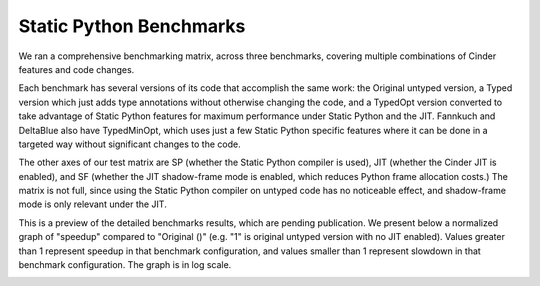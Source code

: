 Static Python Benchmarks
========================

We ran a comprehensive benchmarking matrix, across three benchmarks,
covering multiple combinations of Cinder features and code changes.

Each benchmark has several versions of its code that accomplish the same work:
the Original untyped version, a Typed version which just adds type annotations
without otherwise changing the code, and a TypedOpt version converted to take
advantage of Static Python features for maximum performance under Static Python
and the JIT. Fannkuch and DeltaBlue also have TypedMinOpt, which uses just a
few Static Python specific features where it can be done in a targeted way
without significant changes to the code.

The other axes of our test matrix are SP (whether the Static Python compiler is
used), JIT (whether the Cinder JIT is enabled), and SF (whether the JIT
shadow-frame mode is enabled, which reduces Python frame allocation costs.)
The matrix is not full, since using the Static Python compiler on untyped code
has no noticeable effect, and shadow-frame mode is only relevant under the JIT.

This is a preview of the detailed benchmarks results,
which are pending publication.
We present below a normalized graph of "speedup" compared to "Original ()"
(e.g. "1" is original untyped version with no JIT enabled).
Values greater than 1 represent speedup in that benchmark configuration,
and values smaller than 1 represent slowdown in that benchmark configuration.
The graph is in log scale.

.. image:: images/static_python_normalized_speedups.png
   :alt: Cinder build status on GitHub Actions
   :width: 400
